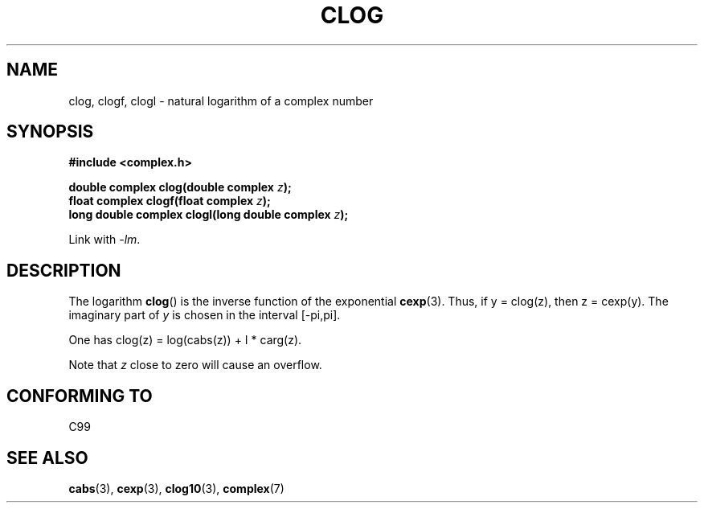 .\" Copyright 2002 Walter Harms (walter.harms@informatik.uni-oldenburg.de)
.\" Distributed under GPL
.\"
.TH CLOG 3 2002-07-28 "" "Linux Programmer's Manual"
.SH NAME
clog, clogf, clogl \- natural logarithm of a complex number
.SH SYNOPSIS
.B #include <complex.h>
.sp
.BI "double complex clog(double complex " z );
.br
.BI "float complex clogf(float complex " z );
.br
.BI "long double complex clogl(long double complex " z );
.sp
Link with \fI\-lm\fP.
.SH DESCRIPTION
The logarithm
.BR clog ()
is the inverse function of the exponential
.BR cexp (3).
Thus, if y = clog(z), then z = cexp(y).
The imaginary part of
.I y
is chosen in the interval [\-pi,pi].
.LP
One has clog(z) = log(cabs(z)) + I * carg(z).
.LP
Note that
.I z
close to zero will cause an overflow.
.SH "CONFORMING TO"
C99
.SH "SEE ALSO"
.BR cabs (3),
.BR cexp (3),
.BR clog10 (3),
.BR complex (7)
